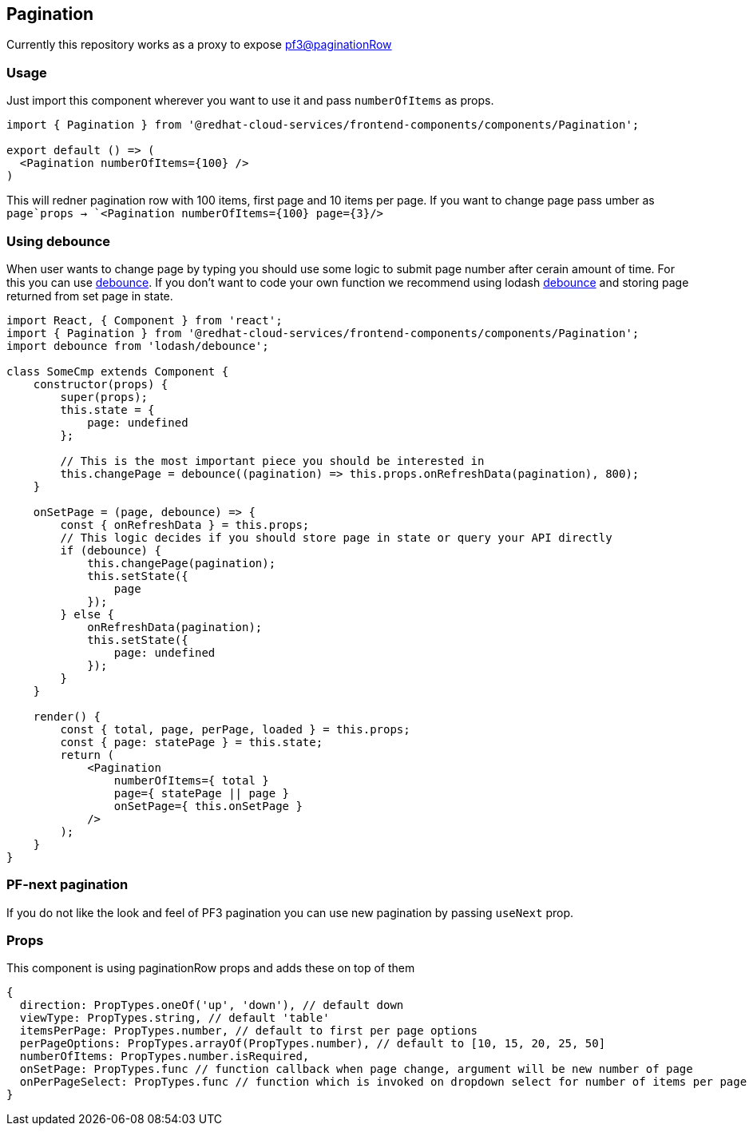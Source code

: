 == Pagination

Currently this repository works as a proxy to expose https://rawgit.com/patternfly/patternfly-react/gh-pages/index.html?knob-View%20Type%3A=list&knob-Page=1&knob-Number%20of%20Pages=5&knob-Page%20Size%20Drop%20Up=true&knob-Item%20Count%3A=75&knob-Items%20Start%3A=1&knob-Items%20End=15&selectedKind=patternfly-react%2FWidgets%2FPagination&selectedStory=Pagination%20row&full=0&addons=1&stories=1&panelRight=0&addonPanel=storybooks%2Fstorybook-addon-knobs[pf3@paginationRow]

=== Usage

Just import this component wherever you want to use it and pass `numberOfItems` as props.

[source,javascript]
----
import { Pagination } from '@redhat-cloud-services/frontend-components/components/Pagination';

export default () => (
  <Pagination numberOfItems={100} />
)
----

This will redner pagination row with 100 items, first page and 10 items per page. If you want to change page pass umber as `page`props -> `<Pagination numberOfItems={100} page={3}/>`

=== Using debounce

When user wants to change page by typing you should use some logic to submit page number after cerain amount of time. For this you can use https://davidwalsh.name/javascript-debounce-function[debounce]. If you don't want to code your own function we recommend using lodash https://lodash.com/docs/4.17.11#debounce[debounce] and storing page returned from set page in state.

[source,JSX]
----
import React, { Component } from 'react';
import { Pagination } from '@redhat-cloud-services/frontend-components/components/Pagination';
import debounce from 'lodash/debounce';

class SomeCmp extends Component {
    constructor(props) {
        super(props);
        this.state = {
            page: undefined
        };

        // This is the most important piece you should be interested in
        this.changePage = debounce((pagination) => this.props.onRefreshData(pagination), 800);
    }

    onSetPage = (page, debounce) => {
        const { onRefreshData } = this.props;
        // This logic decides if you should store page in state or query your API directly
        if (debounce) {
            this.changePage(pagination);
            this.setState({
                page
            });
        } else {
            onRefreshData(pagination);
            this.setState({
                page: undefined
            });
        }
    }

    render() {
        const { total, page, perPage, loaded } = this.props;
        const { page: statePage } = this.state;
        return (
            <Pagination
                numberOfItems={ total }
                page={ statePage || page }
                onSetPage={ this.onSetPage }
            />
        );
    }
}
----

=== PF-next pagination

If you do not like the look and feel of PF3 pagination you can use new pagination by passing `useNext` prop.

=== Props

This component is using paginationRow props and adds these on top of them

[source,Javascript]
----
{
  direction: PropTypes.oneOf('up', 'down'), // default down
  viewType: PropTypes.string, // default 'table'
  itemsPerPage: PropTypes.number, // default to first per page options
  perPageOptions: PropTypes.arrayOf(PropTypes.number), // default to [10, 15, 20, 25, 50]
  numberOfItems: PropTypes.number.isRequired,
  onSetPage: PropTypes.func // function callback when page change, argument will be new number of page
  onPerPageSelect: PropTypes.func // function which is invoked on dropdown select for number of items per page
}
----

